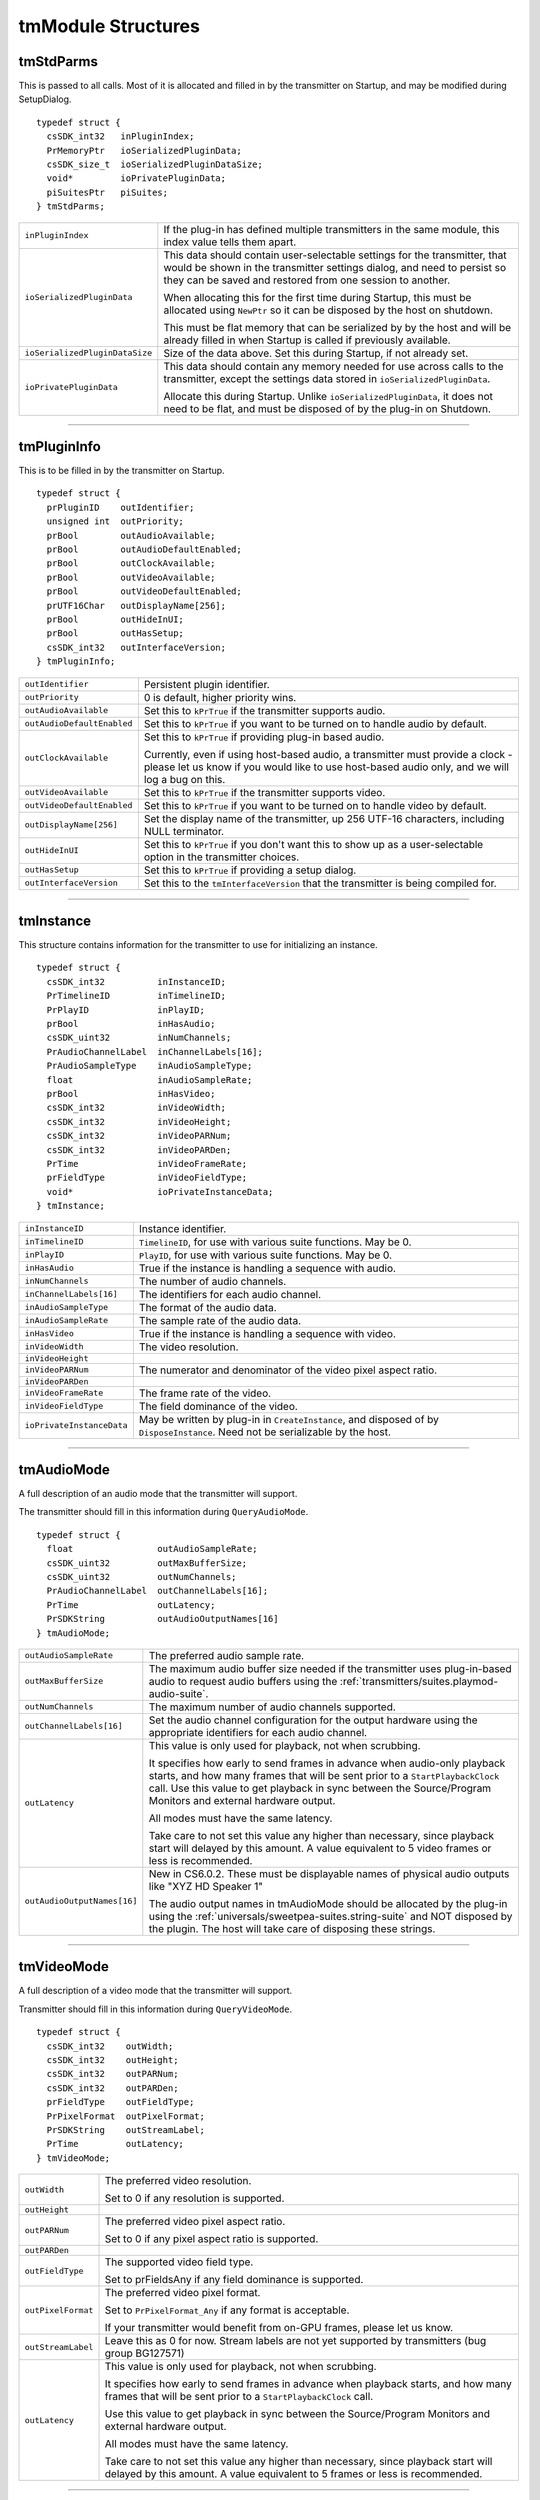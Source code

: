 .. _transmitters/tmModule-structures:

tmModule Structures
################################################################################

tmStdParms
================================================================================

This is passed to all calls. Most of it is allocated and filled in by the transmitter on Startup, and may be modified during SetupDialog.

::

  typedef struct {
    csSDK_int32   inPluginIndex;
    PrMemoryPtr   ioSerializedPluginData;
    csSDK_size_t  ioSerializedPluginDataSize;
    void*         ioPrivatePluginData;
    piSuitesPtr   piSuites;
  } tmStdParms;

+--------------------------------+-------------------------------------------------------------------------------------------------------------------------------------------------------------------------------------------------------------------+
| ``inPluginIndex``              | If the plug-in has defined multiple transmitters in the same module, this index value tells them apart.                                                                                                           |
+--------------------------------+-------------------------------------------------------------------------------------------------------------------------------------------------------------------------------------------------------------------+
| ``ioSerializedPluginData``     | This data should contain user-selectable settings for the transmitter, that would be shown in the transmitter settings dialog, and need to persist so they can be saved and restored from one session to another. |
|                                |                                                                                                                                                                                                                   |
|                                | When allocating this for the first time during Startup, this must be allocated using ``NewPtr`` so it can be disposed by the host on shutdown.                                                                    |
|                                |                                                                                                                                                                                                                   |
|                                | This must be flat memory that can be serialized by by the host and will be already filled in when Startup is called if previously available.                                                                      |
+--------------------------------+-------------------------------------------------------------------------------------------------------------------------------------------------------------------------------------------------------------------+
| ``ioSerializedPluginDataSize`` | Size of the data above. Set this during Startup, if not already set.                                                                                                                                              |
+--------------------------------+-------------------------------------------------------------------------------------------------------------------------------------------------------------------------------------------------------------------+
| ``ioPrivatePluginData``        | This data should contain any memory needed for use across calls to the transmitter, except the settings data stored in ``ioSerializedPluginData``.                                                                |
|                                |                                                                                                                                                                                                                   |
|                                | Allocate this during Startup. Unlike ``ioSerializedPluginData``, it does not need to be flat, and must be disposed of by the plug-in on Shutdown.                                                                 |
+--------------------------------+-------------------------------------------------------------------------------------------------------------------------------------------------------------------------------------------------------------------+

----

tmPluginInfo
================================================================================

This is to be filled in by the transmitter on Startup.

::

  typedef struct {
    prPluginID    outIdentifier;
    unsigned int  outPriority;
    prBool        outAudioAvailable;
    prBool        outAudioDefaultEnabled;
    prBool        outClockAvailable;
    prBool        outVideoAvailable;
    prBool        outVideoDefaultEnabled;
    prUTF16Char   outDisplayName[256];
    prBool        outHideInUI;
    prBool        outHasSetup;
    csSDK_int32   outInterfaceVersion;
  } tmPluginInfo;

+----------------------------+-----------------------------------------------------------------------------------------------------------------------------------------------------------------------------------+
| ``outIdentifier``          | Persistent plugin identifier.                                                                                                                                                     |
+----------------------------+-----------------------------------------------------------------------------------------------------------------------------------------------------------------------------------+
| ``outPriority``            | 0 is default, higher priority wins.                                                                                                                                               |
+----------------------------+-----------------------------------------------------------------------------------------------------------------------------------------------------------------------------------+
| ``outAudioAvailable``      | Set this to ``kPrTrue`` if the transmitter supports audio.                                                                                                                        |
+----------------------------+-----------------------------------------------------------------------------------------------------------------------------------------------------------------------------------+
| ``outAudioDefaultEnabled`` | Set this to ``kPrTrue`` if you want to be turned on to handle audio by default.                                                                                                   |
+----------------------------+-----------------------------------------------------------------------------------------------------------------------------------------------------------------------------------+
| ``outClockAvailable``      | Set this to ``kPrTrue`` if providing plug-in based audio.                                                                                                                         |
|                            |                                                                                                                                                                                   |
|                            | Currently, even if using host-based audio, a transmitter must provide a clock - please let us know if you would like to use host-based audio only, and we will log a bug on this. |
+----------------------------+-----------------------------------------------------------------------------------------------------------------------------------------------------------------------------------+
| ``outVideoAvailable``      | Set this to ``kPrTrue`` if the transmitter supports video.                                                                                                                        |
+----------------------------+-----------------------------------------------------------------------------------------------------------------------------------------------------------------------------------+
| ``outVideoDefaultEnabled`` | Set this to ``kPrTrue`` if you want to be turned on to handle video by default.                                                                                                   |
+----------------------------+-----------------------------------------------------------------------------------------------------------------------------------------------------------------------------------+
| ``outDisplayName[256]``    | Set the display name of the transmitter, up 256 UTF-16 characters, including NULL terminator.                                                                                     |
+----------------------------+-----------------------------------------------------------------------------------------------------------------------------------------------------------------------------------+
| ``outHideInUI``            | Set this to ``kPrTrue`` if you don't want this to show up as a user-selectable option in the transmitter choices.                                                                 |
+----------------------------+-----------------------------------------------------------------------------------------------------------------------------------------------------------------------------------+
| ``outHasSetup``            | Set this to ``kPrTrue`` if providing a setup dialog.                                                                                                                              |
+----------------------------+-----------------------------------------------------------------------------------------------------------------------------------------------------------------------------------+
| ``outInterfaceVersion``    | Set this to the ``tmInterfaceVersion`` that the transmitter is being compiled for.                                                                                                |
+----------------------------+-----------------------------------------------------------------------------------------------------------------------------------------------------------------------------------+

----

tmInstance
================================================================================

This structure contains information for the transmitter to use for initializing an instance.

::

  typedef struct {
    csSDK_int32          inInstanceID;
    PrTimelineID         inTimelineID;
    PrPlayID             inPlayID;
    prBool               inHasAudio;
    csSDK_uint32         inNumChannels;
    PrAudioChannelLabel  inChannelLabels[16];
    PrAudioSampleType    inAudioSampleType;
    float                inAudioSampleRate;
    prBool               inHasVideo;
    csSDK_int32          inVideoWidth;
    csSDK_int32          inVideoHeight;
    csSDK_int32          inVideoPARNum;
    csSDK_int32          inVideoPARDen;
    PrTime               inVideoFrameRate;
    prFieldType          inVideoFieldType;
    void*                ioPrivateInstanceData;
  } tmInstance;

+---------------------------+--------------------------------------------------------------------------------------------------------------------------------+
| ``inInstanceID``          | Instance identifier.                                                                                                           |
+---------------------------+--------------------------------------------------------------------------------------------------------------------------------+
| ``inTimelineID``          | ``TimelineID``, for use with various suite functions. May be 0.                                                                |
+---------------------------+--------------------------------------------------------------------------------------------------------------------------------+
| ``inPlayID``              | ``PlayID``, for use with various suite functions. May be 0.                                                                    |
+---------------------------+--------------------------------------------------------------------------------------------------------------------------------+
| ``inHasAudio``            | True if the instance is handling a sequence with audio.                                                                        |
+---------------------------+--------------------------------------------------------------------------------------------------------------------------------+
| ``inNumChannels``         | The number of audio channels.                                                                                                  |
+---------------------------+--------------------------------------------------------------------------------------------------------------------------------+
| ``inChannelLabels[16]``   | The identifiers for each audio channel.                                                                                        |
+---------------------------+--------------------------------------------------------------------------------------------------------------------------------+
| ``inAudioSampleType``     | The format of the audio data.                                                                                                  |
+---------------------------+--------------------------------------------------------------------------------------------------------------------------------+
| ``inAudioSampleRate``     | The sample rate of the audio data.                                                                                             |
+---------------------------+--------------------------------------------------------------------------------------------------------------------------------+
| ``inHasVideo``            | True if the instance is handling a sequence with video.                                                                        |
+---------------------------+--------------------------------------------------------------------------------------------------------------------------------+
| ``inVideoWidth``          | The video resolution.                                                                                                          |
+---------------------------+--------------------------------------------------------------------------------------------------------------------------------+
| ``inVideoHeight``         |                                                                                                                                |
+---------------------------+--------------------------------------------------------------------------------------------------------------------------------+
| ``inVideoPARNum``         | The numerator and denominator of the video pixel aspect ratio.                                                                 |
+---------------------------+--------------------------------------------------------------------------------------------------------------------------------+
| ``inVideoPARDen``         |                                                                                                                                |
+---------------------------+--------------------------------------------------------------------------------------------------------------------------------+
| ``inVideoFrameRate``      | The frame rate of the video.                                                                                                   |
+---------------------------+--------------------------------------------------------------------------------------------------------------------------------+
| ``inVideoFieldType``      | The field dominance of the video.                                                                                              |
+---------------------------+--------------------------------------------------------------------------------------------------------------------------------+
| ``ioPrivateInstanceData`` | May be written by plug-in in ``CreateInstance``, and disposed of by ``DisposeInstance``. Need not be serializable by the host. |
+---------------------------+--------------------------------------------------------------------------------------------------------------------------------+

----

tmAudioMode
================================================================================

A full description of an audio mode that the transmitter will support.

The transmitter should fill in this information during ``QueryAudioMode``.

::

  typedef struct {
    float                outAudioSampleRate;
    csSDK_uint32         outMaxBufferSize;
    csSDK_uint32         outNumChannels;
    PrAudioChannelLabel  outChannelLabels[16];
    PrTime               outLatency;
    PrSDKString          outAudioOutputNames[16]
  } tmAudioMode;

+-----------------------------+--------------------------------------------------------------------------------------------------------------------------------------------------------------------------------------------------------------------------------------------------------------------------+
| ``outAudioSampleRate``      | The preferred audio sample rate.                                                                                                                                                                                                                                         |
+-----------------------------+--------------------------------------------------------------------------------------------------------------------------------------------------------------------------------------------------------------------------------------------------------------------------+
| ``outMaxBufferSize``        | The maximum audio buffer size needed if the transmitter uses plug-in-based audio to request audio buffers using the :ref:`transmitters/suites.playmod-audio-suite`.                                                                                                      |
+-----------------------------+--------------------------------------------------------------------------------------------------------------------------------------------------------------------------------------------------------------------------------------------------------------------------+
| ``outNumChannels``          | The maximum number of audio channels supported.                                                                                                                                                                                                                          |
+-----------------------------+--------------------------------------------------------------------------------------------------------------------------------------------------------------------------------------------------------------------------------------------------------------------------+
| ``outChannelLabels[16]``    | Set the audio channel configuration for the output hardware using the appropriate identifiers for each audio channel.                                                                                                                                                    |
+-----------------------------+--------------------------------------------------------------------------------------------------------------------------------------------------------------------------------------------------------------------------------------------------------------------------+
| ``outLatency``              | This value is only used for playback, not when scrubbing.                                                                                                                                                                                                                |
|                             |                                                                                                                                                                                                                                                                          |
|                             | It specifies how early to send frames in advance when audio-only playback starts, and how many frames that will be sent prior to a ``StartPlaybackClock`` call. Use this value to get playback in sync between the Source/Program Monitors and external hardware output. |
|                             |                                                                                                                                                                                                                                                                          |
|                             | All modes must have the same latency.                                                                                                                                                                                                                                    |
|                             |                                                                                                                                                                                                                                                                          |
|                             | Take care to not set this value any higher than necessary, since playback start will delayed by this amount. A value equivalent to 5 video frames or less is recommended.                                                                                                |
+-----------------------------+--------------------------------------------------------------------------------------------------------------------------------------------------------------------------------------------------------------------------------------------------------------------------+
| ``outAudioOutputNames[16]`` | New in CS6.0.2. These must be displayable names of physical audio outputs like "XYZ HD Speaker 1"                                                                                                                                                                        |
|                             |                                                                                                                                                                                                                                                                          |
|                             | The audio output names in tmAudioMode should be allocated by the plug-in using the :ref:`universals/sweetpea-suites.string-suite` and NOT disposed by the plugin. The host will take care of disposing these strings.                                                    |
+-----------------------------+--------------------------------------------------------------------------------------------------------------------------------------------------------------------------------------------------------------------------------------------------------------------------+

----

tmVideoMode
================================================================================

A full description of a video mode that the transmitter will support.

Transmitter should fill in this information during ``QueryVideoMode``.

::

  typedef struct {
    csSDK_int32    outWidth;
    csSDK_int32    outHeight;
    csSDK_int32    outPARNum;
    csSDK_int32    outPARDen;
    prFieldType    outFieldType;
    PrPixelFormat  outPixelFormat;
    PrSDKString    outStreamLabel;
    PrTime         outLatency;
  } tmVideoMode;

+--------------------+---------------------------------------------------------------------------------------------------------------------------------------------------------------------+
| ``outWidth``       | The preferred video resolution.                                                                                                                                     |
|                    |                                                                                                                                                                     |
|                    | Set to 0 if any resolution is supported.                                                                                                                            |
+--------------------+---------------------------------------------------------------------------------------------------------------------------------------------------------------------+
| ``outHeight``      |                                                                                                                                                                     |
+--------------------+---------------------------------------------------------------------------------------------------------------------------------------------------------------------+
| ``outPARNum``      | The preferred video pixel aspect ratio.                                                                                                                             |
|                    |                                                                                                                                                                     |
|                    | Set to 0 if any pixel aspect ratio is supported.                                                                                                                    |
+--------------------+---------------------------------------------------------------------------------------------------------------------------------------------------------------------+
| ``outPARDen``      |                                                                                                                                                                     |
+--------------------+---------------------------------------------------------------------------------------------------------------------------------------------------------------------+
| ``outFieldType``   | The supported video field type.                                                                                                                                     |
|                    |                                                                                                                                                                     |
|                    | Set to prFieldsAny if any field dominance is supported.                                                                                                             |
+--------------------+---------------------------------------------------------------------------------------------------------------------------------------------------------------------+
| ``outPixelFormat`` | The preferred video pixel format.                                                                                                                                   |
|                    |                                                                                                                                                                     |
|                    | Set to ``PrPixelFormat_Any`` if any format is acceptable.                                                                                                           |
|                    |                                                                                                                                                                     |
|                    | If your transmitter would benefit from on-GPU frames, please let us know.                                                                                           |
+--------------------+---------------------------------------------------------------------------------------------------------------------------------------------------------------------+
| ``outStreamLabel`` | Leave this as 0 for now. Stream labels are not yet supported by transmitters (bug group BG127571)                                                                   |
+--------------------+---------------------------------------------------------------------------------------------------------------------------------------------------------------------+
| ``outLatency``     | This value is only used for playback, not when scrubbing.                                                                                                           |
|                    |                                                                                                                                                                     |
|                    | It specifies how early to send frames in advance when playback starts, and how many frames that will be sent prior to a ``StartPlaybackClock`` call.                |
|                    |                                                                                                                                                                     |
|                    | Use this value to get playback in sync between the Source/Program Monitors and external hardware output.                                                            |
|                    |                                                                                                                                                                     |
|                    | All modes must have the same latency.                                                                                                                               |
|                    |                                                                                                                                                                     |
|                    | Take care to not set this value any higher than necessary, since playback start will delayed by this amount. A value equivalent to 5 frames or less is recommended. |
+--------------------+---------------------------------------------------------------------------------------------------------------------------------------------------------------------+

----

tmPlaybackClock
================================================================================

This structure is filled out by the host and sent to the transmitter to describe the playback clock to be managed by the transmitter.

The transmitter uses the callback here to update the host at regular intervals.

::

  typedef struct {
    tmClockCallback         inClockCallback;
    void*                   inCallbackContext;
    PrTime                  inStartTime;
    pmPlayMode              inPlayMode;
    float                   inSpeed;
    PrTime                  inInTime;
    PrTime                  inOutTime;
    prBool                  inLoop;
    tmDroppedFrameCallback  inDroppedFrameCallback;
  } tmPlaybackClock;

+-----------------------------+-----------------------------------------------------------------------------------------------------------------------------------------------------------------------------+
| ``tmClockCallback``         | A pointer to a call with the following signature:                                                                                                                           |
|                             |                                                                                                                                                                             |
|                             | ::                                                                                                                                                                          |
|                             |                                                                                                                                                                             |
|                             |   void (*tmClockCallback)(                                                                                                                                                  |
|                             |     void*   inContext,                                                                                                                                                      |
|                             |     PrTime  inRelativeTimeAdjustment);                                                                                                                                      |
|                             |                                                                                                                                                                             |
|                             | Call this function when the time changes with a non-speed adjusted amount to increment the clock by.                                                                        |
|                             |                                                                                                                                                                             |
|                             | This can be called once per frame in response to PushVideo.                                                                                                                 |
|                             |                                                                                                                                                                             |
|                             | Using a negative time should only be used to wait for device, not to achieve sync.                                                                                          |
|                             |                                                                                                                                                                             |
|                             | The transmitter will not receive any frames while using a negative time.                                                                                                    |
|                             |                                                                                                                                                                             |
|                             | After the first positive valued clock callback, the time will be in ``StartTime + inRelativeTimeAdjustment * inSpeed``.                                                     |
+-----------------------------+-----------------------------------------------------------------------------------------------------------------------------------------------------------------------------+
| ``inCallbackContext``       | Pass this into the clock callback above.                                                                                                                                    |
+-----------------------------+-----------------------------------------------------------------------------------------------------------------------------------------------------------------------------+
| ``inStartTime``             | Start the clock at this time.                                                                                                                                               |
+-----------------------------+-----------------------------------------------------------------------------------------------------------------------------------------------------------------------------+
| ``inPlayMode``              | Specifies whether the ``StartPlaybackClock`` was set for playback or scrubbing.                                                                                             |
+-----------------------------+-----------------------------------------------------------------------------------------------------------------------------------------------------------------------------+
| ``inSpeed``                 | 1.0 is normal speed, -2.0 is double speed backwards.                                                                                                                        |
|                             |                                                                                                                                                                             |
|                             | Informational only.                                                                                                                                                         |
|                             |                                                                                                                                                                             |
|                             | This is useful for the built-in DV transmitter, which only writes DV captions if playing at regular speed.                                                                  |
+-----------------------------+-----------------------------------------------------------------------------------------------------------------------------------------------------------------------------+
| ``inInTime``                | Informational only and will be handled by the host.                                                                                                                         |
+-----------------------------+-----------------------------------------------------------------------------------------------------------------------------------------------------------------------------+
| ``inOutTime``               |                                                                                                                                                                             |
+-----------------------------+-----------------------------------------------------------------------------------------------------------------------------------------------------------------------------+
| ``inLoop``                  |                                                                                                                                                                             |
+-----------------------------+-----------------------------------------------------------------------------------------------------------------------------------------------------------------------------+
| ``inDroppedFrameCallback``  | A pointer to a call with the following signature:                                                                                                                           |
|                             |                                                                                                                                                                             |
|                             | ::                                                                                                                                                                          |
|                             |                                                                                                                                                                             |
|                             |   void (*tmDroppedFrameCallback)(                                                                                                                                           |
|                             |     void*        inContext,                                                                                                                                                 |
|                             |     csSDK_int64  inNewDroppedFrames);                                                                                                                                       |
|                             |                                                                                                                                                                             |
|                             | Use this call to report frames pushed to the transmit plug-in on PushVideo but not delivered to the device.                                                                 |
|                             |                                                                                                                                                                             |
|                             | If every frame pushed to the transmitter is sent out to hardware on time, then this should never need to be called as the host will count frames not pushed to the plug-in. |
|                             |                                                                                                                                                                             |
|                             | ``inNewDroppedFrames`` should be the number of additional dropped frames since the last time ``tmDroppedFrameCall`` back was called.                                        |
+-----------------------------+-----------------------------------------------------------------------------------------------------------------------------------------------------------------------------+

----

tmPushVideo
================================================================================

Describes a frame of video to be transmitted.

::

  typedef struct {
    PrTime                 inTime;
    pmPlayMode             inPlayMode;
    PrRenderQuality        inQuality;
    const tmLabeledFrame*  inFrames;
    csSDK_size_t           inFrameCount;
  } tmPushVideo;

+------------------+----------------------------------------------------------------------------------------+
| ``inTime``       | Describes which frame of the video is being passed in.                                 |
|                  |                                                                                        |
|                  | A negative value means the frame should be displayed immediately.                      |
|                  |                                                                                        |
|                  | Use this value to determine the corresponding timecode for the frame being pushed.     |
+------------------+----------------------------------------------------------------------------------------+
| ``inPlayMode``   | Pass this into the clock callback above.                                               |
+------------------+----------------------------------------------------------------------------------------+
| ``inQuality``    | The quality of the render.                                                             |
+------------------+----------------------------------------------------------------------------------------+
| ``inFrames``     | The frame or set of frames to transmit. As of CS6, this will always be a single frame. |
|                  |                                                                                        |
|                  | ``tmLabeledFrame`` is defined as:                                                      |
|                  |                                                                                        |
|                  | ::                                                                                     |
|                  |                                                                                        |
|                  |   typedef struct {                                                                     |
|                  |     PPixHand          inFrame;                                                         |
|                  |     PrSDKStreamLabel  inStreamLabel;                                                   |
|                  |   } tmLabeledFrame;                                                                    |
|                  |                                                                                        |
|                  | The frame(s) must be disposed of by the transmitter when done.                         |
+------------------+----------------------------------------------------------------------------------------+
| ``inFrameCount`` | The number of frames in inFrames.                                                      |
+------------------+----------------------------------------------------------------------------------------+

